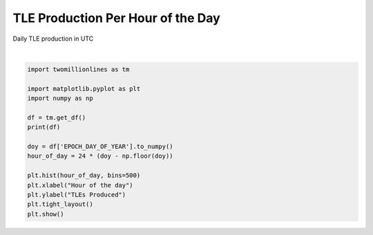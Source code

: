 
.. DO NOT EDIT.
.. THIS FILE WAS AUTOMATICALLY GENERATED BY SPHINX-GALLERY.
.. TO MAKE CHANGES, EDIT THE SOURCE PYTHON FILE:
.. "gallery/tle_per_hour_of_day.py"
.. LINE NUMBERS ARE GIVEN BELOW.

.. only:: html

    .. note::
        :class: sphx-glr-download-link-note

        :ref:`Go to the end <sphx_glr_download_gallery_tle_per_hour_of_day.py>`
        to download the full example code.

.. rst-class:: sphx-glr-example-title

.. _sphx_glr_gallery_tle_per_hour_of_day.py:


TLE Production Per Hour of the Day
==================================

Daily TLE production in UTC

.. GENERATED FROM PYTHON SOURCE LINES 7-23



.. image-sg:: /gallery/images/sphx_glr_tle_per_hour_of_day_001.png
   :alt: tle per hour of day
   :srcset: /gallery/images/sphx_glr_tle_per_hour_of_day_001.png, /gallery/images/sphx_glr_tle_per_hour_of_day_001_2_00x.png 2.00x
   :class: sphx-glr-single-img


.. rst-class:: sphx-glr-script-out

 .. code-block:: none

    shape: (195_283_233, 15)
    ┌──────────────┬──────────┬────────────┬───────────────────┬───┬────────────┬────────────┬───────────┬─────────┐
    │ NORAD_CAT_ID ┆ INTL_DES ┆ EPOCH_YEAR ┆ EPOCH_DAY_OF_YEAR ┆ … ┆ AOP        ┆ MA         ┆ N         ┆ REV_NUM │
    │ ---          ┆ ---      ┆ ---        ┆ ---               ┆   ┆ ---        ┆ ---        ┆ ---       ┆ ---     │
    │ i32          ┆ str      ┆ u16        ┆ f32               ┆   ┆ f32        ┆ f32        ┆ f32       ┆ i32     │
    ╞══════════════╪══════════╪════════════╪═══════════════════╪═══╪════════════╪════════════╪═══════════╪═════════╡
    │ 21922        ┆ 92017A   ┆ 2000       ┆ 84.543274         ┆ … ┆ 320.063995 ┆ 94.276398  ┆ 1.002726  ┆ 2917    │
    │ 27133        ┆ 01049CD  ┆ 2017       ┆ 67.830948         ┆ … ┆ 223.888702 ┆ 135.874802 ┆ 14.6321   ┆ 81044   │
    │ 18902        ┆ 81053MG  ┆ 2016       ┆ 197.907181        ┆ … ┆ 288.299408 ┆ 71.758202  ┆ 14.243934 ┆ 19009   │
    │ 12702        ┆ 81053 AW ┆ 1990       ┆ 54.671566         ┆ … ┆ 82.495003  ┆ 279.469788 ┆ 14.371686 ┆ 44652   │
    │ 17911        ┆ 87038  A ┆ 1989       ┆ 217.879654        ┆ … ┆ 100.919403 ┆ 259.496796 ┆ 14.753234 ┆ 12254   │
    │ …            ┆ …        ┆ …          ┆ …                 ┆ … ┆ …          ┆ …          ┆ …         ┆ …       │
    │ 40921        ┆ 15050B   ┆ 2019       ┆ 271.475494        ┆ … ┆ 336.451904 ┆ 23.589701  ┆ 12.428912 ┆ 18205   │
    │ 4048         ┆ 69062B   ┆ 2014       ┆ 344.528351        ┆ … ┆ 226.024796 ┆ 159.677902 ┆ 14.306614 ┆ 36289   │
    │ 19574        ┆ 88093B   ┆ 1998       ┆ 348.035217        ┆ … ┆ 27.093     ┆ 333.159088 ┆ 14.782831 ┆ 54856   │
    │ 10455        ┆ 77105A   ┆ 2003       ┆ 89.269127         ┆ … ┆ 280.862701 ┆ 14.959     ┆ 2.005401  ┆ 18626   │
    │ 20234        ┆ 89074C   ┆ 2005       ┆ 248.893936        ┆ … ┆ 247.697098 ┆ 112.381599 ┆ 12.624778 ┆ 73629   │
    └──────────────┴──────────┴────────────┴───────────────────┴───┴────────────┴────────────┴───────────┴─────────┘






|

.. code-block:: Python


    import twomillionlines as tm

    import matplotlib.pyplot as plt
    import numpy as np

    df = tm.get_df()
    print(df)

    doy = df['EPOCH_DAY_OF_YEAR'].to_numpy()
    hour_of_day = 24 * (doy - np.floor(doy))

    plt.hist(hour_of_day, bins=500)
    plt.xlabel("Hour of the day")
    plt.ylabel("TLEs Produced")
    plt.tight_layout()
    plt.show()

.. rst-class:: sphx-glr-timing

   **Total running time of the script:** (0 minutes 21.942 seconds)


.. _sphx_glr_download_gallery_tle_per_hour_of_day.py:

.. only:: html

  .. container:: sphx-glr-footer sphx-glr-footer-example

    .. container:: sphx-glr-download sphx-glr-download-jupyter

      :download:`Download Jupyter notebook: tle_per_hour_of_day.ipynb <tle_per_hour_of_day.ipynb>`

    .. container:: sphx-glr-download sphx-glr-download-python

      :download:`Download Python source code: tle_per_hour_of_day.py <tle_per_hour_of_day.py>`


.. only:: html

 .. rst-class:: sphx-glr-signature

    `Gallery generated by Sphinx-Gallery <https://sphinx-gallery.github.io>`_
